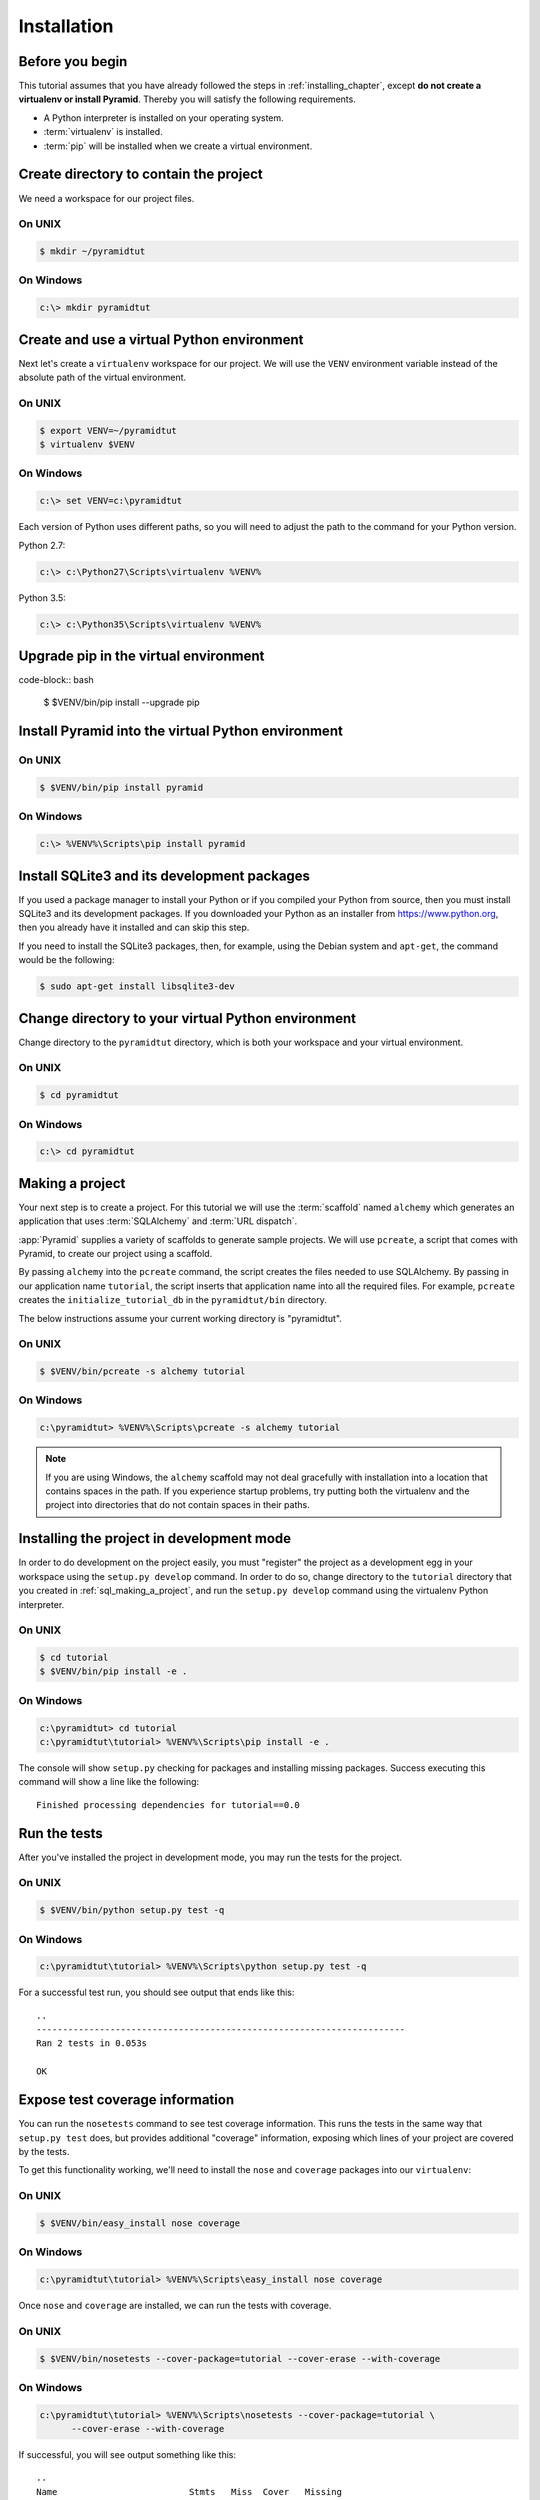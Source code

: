 ============
Installation
============

Before you begin
----------------

This tutorial assumes that you have already followed the steps in
:ref:`installing_chapter`, except **do not create a virtualenv or install
Pyramid**.  Thereby you will satisfy the following requirements.

* A Python interpreter is installed on your operating system.
* :term:`virtualenv` is installed.
* :term:`pip` will be installed when we create a virtual environment.


Create directory to contain the project
---------------------------------------

We need a workspace for our project files.

On UNIX
^^^^^^^

.. code-block:: bash

    $ mkdir ~/pyramidtut

On Windows
^^^^^^^^^^

.. code-block:: ps1con

   c:\> mkdir pyramidtut


Create and use a virtual Python environment
-------------------------------------------

Next let's create a ``virtualenv`` workspace for our project.  We will use the
``VENV`` environment variable instead of the absolute path of the virtual
environment.

On UNIX
^^^^^^^

.. code-block:: bash

   $ export VENV=~/pyramidtut
   $ virtualenv $VENV

On Windows
^^^^^^^^^^

.. code-block:: ps1con

   c:\> set VENV=c:\pyramidtut

Each version of Python uses different paths, so you will need to adjust the
path to the command for your Python version.

Python 2.7:

.. code-block:: ps1con

   c:\> c:\Python27\Scripts\virtualenv %VENV%

Python 3.5:

.. code-block:: ps1con

   c:\> c:\Python35\Scripts\virtualenv %VENV%


Upgrade pip in the virtual environment
--------------------------------------

code-block:: bash

    $ $VENV/bin/pip install --upgrade pip


Install Pyramid into the virtual Python environment
---------------------------------------------------

On UNIX
^^^^^^^

.. code-block:: bash

   $ $VENV/bin/pip install pyramid

On Windows
^^^^^^^^^^

.. code-block:: ps1con

   c:\> %VENV%\Scripts\pip install pyramid


Install SQLite3 and its development packages
--------------------------------------------

If you used a package manager to install your Python or if you compiled
your Python from source, then you must install SQLite3 and its
development packages.  If you downloaded your Python as an installer
from https://www.python.org, then you already have it installed and can skip
this step.

If you need to install the SQLite3 packages, then, for example, using
the Debian system and ``apt-get``, the command would be the following:

.. code-block:: bash

   $ sudo apt-get install libsqlite3-dev


Change directory to your virtual Python environment
---------------------------------------------------

Change directory to the ``pyramidtut`` directory, which is both your workspace
and your virtual environment.

On UNIX
^^^^^^^

.. code-block:: bash

   $ cd pyramidtut

On Windows
^^^^^^^^^^

.. code-block:: ps1con

   c:\> cd pyramidtut


.. _sql_making_a_project:

Making a project
----------------

Your next step is to create a project.  For this tutorial we will use
the :term:`scaffold` named ``alchemy`` which generates an application
that uses :term:`SQLAlchemy` and :term:`URL dispatch`.

:app:`Pyramid` supplies a variety of scaffolds to generate sample projects. We
will use ``pcreate``, a script that comes with Pyramid, to create our project
using a scaffold.

By passing ``alchemy`` into the ``pcreate`` command, the script creates the
files needed to use SQLAlchemy. By passing in our application name
``tutorial``, the script inserts that application name into all the required
files. For example, ``pcreate`` creates the ``initialize_tutorial_db`` in the
``pyramidtut/bin`` directory.

The below instructions assume your current working directory is "pyramidtut".

On UNIX
^^^^^^^

.. code-block:: bash

   $ $VENV/bin/pcreate -s alchemy tutorial

On Windows
^^^^^^^^^^

.. code-block:: ps1con

   c:\pyramidtut> %VENV%\Scripts\pcreate -s alchemy tutorial

.. note:: If you are using Windows, the ``alchemy`` scaffold may not deal
   gracefully with installation into a location that contains spaces in the
   path. If you experience startup problems, try putting both the virtualenv
   and the project into directories that do not contain spaces in their paths.



.. _installing_project_in_dev_mode:

Installing the project in development mode
------------------------------------------

In order to do development on the project easily, you must "register" the
project as a development egg in your workspace using the ``setup.py develop``
command. In order to do so, change directory to the ``tutorial`` directory that
you created in :ref:`sql_making_a_project`, and run the ``setup.py develop``
command using the virtualenv Python interpreter.

On UNIX
^^^^^^^

.. code-block:: bash

   $ cd tutorial
   $ $VENV/bin/pip install -e .

On Windows
^^^^^^^^^^

.. code-block:: ps1con

   c:\pyramidtut> cd tutorial
   c:\pyramidtut\tutorial> %VENV%\Scripts\pip install -e .

The console will show ``setup.py`` checking for packages and installing missing
packages. Success executing this command will show a line like the following::

   Finished processing dependencies for tutorial==0.0

.. _sql_running_tests:

Run the tests
-------------

After you've installed the project in development mode, you may run the tests
for the project.

On UNIX
^^^^^^^

.. code-block:: bash

   $ $VENV/bin/python setup.py test -q

.. py.test? See https://github.com/Pylons/pyramid/issues/2104#issuecomment-155852046

On Windows
^^^^^^^^^^

.. code-block:: ps1con

   c:\pyramidtut\tutorial> %VENV%\Scripts\python setup.py test -q

.. py.test? See https://github.com/Pylons/pyramid/issues/2104#issuecomment-155852046

For a successful test run, you should see output that ends like this::

   ..
   ----------------------------------------------------------------------
   Ran 2 tests in 0.053s

   OK

Expose test coverage information
--------------------------------

You can run the ``nosetests`` command to see test coverage information. This
runs the tests in the same way that ``setup.py test`` does, but provides
additional "coverage" information, exposing which lines of your project are
covered by the tests.

To get this functionality working, we'll need to install the ``nose`` and
``coverage`` packages into our ``virtualenv``:

On UNIX
^^^^^^^

.. code-block:: bash

   $ $VENV/bin/easy_install nose coverage

On Windows
^^^^^^^^^^

.. code-block:: ps1con

   c:\pyramidtut\tutorial> %VENV%\Scripts\easy_install nose coverage

Once ``nose`` and ``coverage`` are installed, we can run the tests with
coverage.

On UNIX
^^^^^^^

.. code-block:: bash

   $ $VENV/bin/nosetests --cover-package=tutorial --cover-erase --with-coverage

On Windows
^^^^^^^^^^

.. code-block:: ps1con

   c:\pyramidtut\tutorial> %VENV%\Scripts\nosetests --cover-package=tutorial \
         --cover-erase --with-coverage

If successful, you will see output something like this::

   ..
   Name                         Stmts   Miss  Cover   Missing
   ----------------------------------------------------------
   tutorial.py                      8      6    25%   7-12
   tutorial/models.py              22      0   100%
   tutorial/models/meta.py          5      0   100%
   tutorial/models/mymodel.py       8      0   100%
   tutorial/scripts.py              0      0   100%
   tutorial/views.py                0      0   100%
   tutorial/views/default.py       12      0   100%
   ----------------------------------------------------------
   TOTAL                           55      6    89%
   ----------------------------------------------------------------------
   Ran 2 tests in 0.579s

   OK

Our package doesn't quite have 100% test coverage.


.. _initialize_db_wiki2:

Initializing the database
-------------------------

We need to use the ``initialize_tutorial_db`` :term:`console script` to
initialize our database.

.. note::

   The ``initialize_tutorial_db`` command does not perform a migration, but
   rather it simply creates missing tables and adds some dummy data. If you
   already have a database, you should delete it before running
   ``initialize_tutorial_db`` again.

.. note::

   The ``initialize_tutorial_db`` command is not performing a migration but
   rather simply creating missing tables and adding some dummy data. If you
   already have a database, you should delete it before running
   ``initialize_tutorial_db`` again.

Type the following command, making sure you are still in the ``tutorial``
directory (the directory with a ``development.ini`` in it):

On UNIX
^^^^^^^

.. code-block:: bash

   $ $VENV/bin/initialize_tutorial_db development.ini

On Windows
^^^^^^^^^^

.. code-block:: ps1con

   c:\pyramidtut\tutorial> %VENV%\Scripts\initialize_tutorial_db development.ini

The output to your console should be something like this::

   2016-02-21 23:57:41,793 INFO  [sqlalchemy.engine.base.Engine:1192][MainThread] SELECT CAST('test plain returns' AS VARCHAR(60)) AS anon_1
   2016-02-21 23:57:41,793 INFO  [sqlalchemy.engine.base.Engine:1193][MainThread] ()
   2016-02-21 23:57:41,794 INFO  [sqlalchemy.engine.base.Engine:1192][MainThread] SELECT CAST('test unicode returns' AS VARCHAR(60)) AS anon_1
   2016-02-21 23:57:41,794 INFO  [sqlalchemy.engine.base.Engine:1193][MainThread] ()
   2016-02-21 23:57:41,796 INFO  [sqlalchemy.engine.base.Engine:1097][MainThread] PRAGMA table_info("models")
   2016-02-21 23:57:41,796 INFO  [sqlalchemy.engine.base.Engine:1100][MainThread] ()
   2016-02-21 23:57:41,798 INFO  [sqlalchemy.engine.base.Engine:1097][MainThread]
   CREATE TABLE models (
           id INTEGER NOT NULL,
           name TEXT,
           value INTEGER,
           CONSTRAINT pk_models PRIMARY KEY (id)
   )


   2016-02-21 23:57:41,798 INFO  [sqlalchemy.engine.base.Engine:1100][MainThread] ()
   2016-02-21 23:57:41,798 INFO  [sqlalchemy.engine.base.Engine:686][MainThread] COMMIT
   2016-02-21 23:57:41,799 INFO  [sqlalchemy.engine.base.Engine:1097][MainThread] CREATE UNIQUE INDEX my_index ON models (name)
   2016-02-21 23:57:41,799 INFO  [sqlalchemy.engine.base.Engine:1100][MainThread] ()
   2016-02-21 23:57:41,799 INFO  [sqlalchemy.engine.base.Engine:686][MainThread] COMMIT
   2016-02-21 23:57:41,801 INFO  [sqlalchemy.engine.base.Engine:646][MainThread] BEGIN (implicit)
   2016-02-21 23:57:41,802 INFO  [sqlalchemy.engine.base.Engine:1097][MainThread] INSERT INTO models (name, value) VALUES (?, ?)
   2016-02-21 23:57:41,802 INFO  [sqlalchemy.engine.base.Engine:1100][MainThread] ('one', 1)
   2016-02-21 23:57:41,821 INFO  [sqlalchemy.engine.base.Engine:686][MainThread] COMMIT

Success!  You should now have a ``tutorial.sqlite`` file in your current
working directory. This is an SQLite database with a single table defined in it
(``models``).

.. _wiki2-start-the-application:

Start the application
---------------------

Start the application.

On UNIX
^^^^^^^

.. code-block:: bash

   $ $VENV/bin/pserve development.ini --reload

On Windows
^^^^^^^^^^

.. code-block:: ps1con

   c:\pyramidtut\tutorial> %VENV%\Scripts\pserve development.ini --reload

.. note::

   Your OS firewall, if any, may pop up a dialog asking for authorization
   to allow python to accept incoming network connections.

If successful, you will see something like this on your console::

   Starting subprocess with file monitor
   Starting server in PID 82349.
   serving on http://127.0.0.1:6543

This means the server is ready to accept requests.


Visit the application in a browser
----------------------------------

In a browser, visit http://localhost:6543/.  You will see the generated
application's default page.

One thing you'll notice is the "debug toolbar" icon on right hand side of the
page.  You can read more about the purpose of the icon at
:ref:`debug_toolbar`.  It allows you to get information about your
application while you develop.


Decisions the ``alchemy`` scaffold has made for you
---------------------------------------------------

Creating a project using the ``alchemy`` scaffold makes the following
assumptions:

- You are willing to use :term:`SQLAlchemy` as a database access tool.

- You are willing to use :term:`URL dispatch` to map URLs to code.

- You want to use zope.sqlalchemy_, pyramid_tm_ and the transaction_ package
  to scope sessions to requests.

- You want to use pyramid_jinja2_ to render your templates.
  Different templating engines can be used but we had to choose one to
  make the tutorial. See :ref:`available_template_system_bindings` for some
  options.
- You want to use zope.sqlalchemy_, pyramid_tm_ and the transaction_ package to
  scope sessions to requests.

- You want to use pyramid_jinja2_ to render your templates. Different
  templating engines can be used, but we had to choose one to make this
  tutorial. See :ref:`available_template_system_bindings` for some options.

.. note::

   :app:`Pyramid` supports any persistent storage mechanism (e.g., object
   database or filesystem files). It also supports an additional mechanism to
   map URLs to code (:term:`traversal`). However, for the purposes of this
   tutorial, we'll only be using URL dispatch and SQLAlchemy.

.. _pyramid_jinja2:
   http://docs.pylonsproject.org/projects/pyramid-jinja2/en/latest/

.. _pyramid_tm:
   http://docs.pylonsproject.org/projects/pyramid-tm/en/latest/

.. _zope.sqlalchemy:
   https://pypi.python.org/pypi/zope.sqlalchemy

.. _transaction:
   http://zodb.readthedocs.org/en/latest/transactions.html

.. _pyramid_jinja2:
   http://docs.pylonsproject.org/projects/pyramid-jinja2/en/latest/

.. _pyramid_tm:
   http://docs.pylonsproject.org/projects/pyramid-tm/en/latest/

.. _zope.sqlalchemy:
   https://pypi.python.org/pypi/zope.sqlalchemy

.. _transaction:
   http://zodb.readthedocs.org/en/latest/transactions.html
